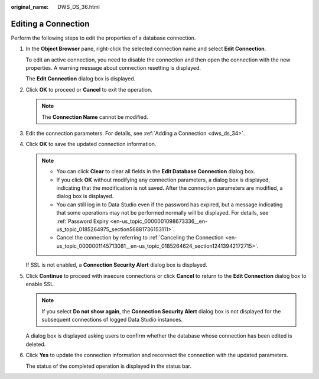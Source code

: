 :original_name: DWS_DS_36.html

.. _DWS_DS_36:

Editing a Connection
====================

Perform the following steps to edit the properties of a database connection.

#. In the **Object Browser** pane, right-click the selected connection name and select **Edit Connection**.

   To edit an active connection, you need to disable the connection and then open the connection with the new properties. A warning message about connection resetting is displayed.

   The **Edit Connection** dialog box is displayed.

#. Click **OK** to proceed or **Cancel** to exit the operation.

   .. note::

      The **Connection Name** cannot be modified.

#. Edit the connection parameters. For details, see :ref:`Adding a Connection <dws_ds_34>`.

#. Click **OK** to save the updated connection information.

   .. note::

      -  You can click **Clear** to clear all fields in the **Edit Database Connection** dialog box.
      -  If you click **OK** without modifying any connection parameters, a dialog box is displayed, indicating that the modification is not saved. After the connection parameters are modified, a dialog box is displayed.
      -  You can still log in to Data Studio even if the password has expired, but a message indicating that some operations may not be performed normally will be displayed. For details, see :ref:`Password Expiry <en-us_topic_0000001098673336__en-us_topic_0185264975_section56881736153111>`.
      -  Cancel the connection by referring to :ref:`Canceling the Connection <en-us_topic_0000001145713081__en-us_topic_0185264624_section12413942172715>`.

   If SSL is not enabled, a **Connection Security Alert** dialog box is displayed.

#. Click **Continue** to proceed with insecure connections or click **Cancel** to return to the **Edit Connection** dialog box to enable SSL.

   .. note::

      If you select **Do not show again**, the **Connection Security Alert** dialog box is not displayed for the subsequent connections of logged Data Studio instances.

   A dialog box is displayed asking users to confirm whether the database whose connection has been edited is deleted.

#. Click **Yes** to update the connection information and reconnect the connection with the updated parameters.

   The status of the completed operation is displayed in the status bar.
